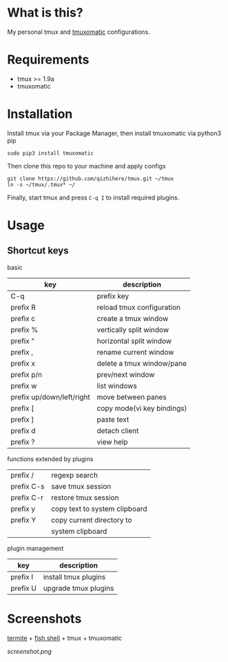 * What is this?
  My personal tmux and [[https://github.com/oxidane/tmuxomatic.git][tmuxomatic]] configurations.

* Requirements

  + tmux >= 1.9a
  + tmuxomatic

* Installation
  Install tmux via your Package Manager, then install tmuxomatic via python3 pip

  : sudo pip3 install tmuxomatic

  Then clone this repo to your machine and apply configs

  : git clone https://github.com/qizhihere/tmux.git ~/tmux
  : ln -s ~/tmux/.tmux* ~/

  Finally, start tmux and press ~C-q I~ to install required plugins.

* Usage

** Shortcut keys

   basic

   | key                       | description                |
   |---------------------------+----------------------------|
   | C-q                       | prefix key                 |
   | prefix R                  | reload tmux configuration  |
   | prefix c                  | create a tmux window       |
   | prefix %                  | vertically split window    |
   | prefix "                  | horizontal split window    |
   | prefix ,                  | rename current window      |
   | prefix x                  | delete a tmux window/pane  |
   | prefix p/n                | prev/next window           |
   | prefix w                  | list windows               |
   | prefix up/down/left/right | move between panes         |
   | prefix [                  | copy mode(vi key bindings) |
   | prefix ]                  | paste text                 |
   | prefix d                  | detach client              |
   | prefix ?                  | view help                  |

   functions extended by plugins

   | prefix /   | regexp search                 |
   | prefix C-s | save tmux session             |
   | prefix C-r | restore tmux session          |
   | prefix y   | copy text to system clipboard |
   | prefix Y   | copy current directory to     |
   |            | system clipboard              |

   plugin management

   | key        | description                   |
   |------------+-------------------------------|
   | prefix I   | install tmux plugins          |
   | prefix U   | upgrade tmux plugins          |

* Screenshots
  [[https://github.com/thestinger/termite.git][termite]] + [[http://fishshell.com/][fish shell]] + tmux + tmuxomatic
  #+caption: screenshot
  #+name: figure-8d40b4f7
  [[screenshot.png]]
